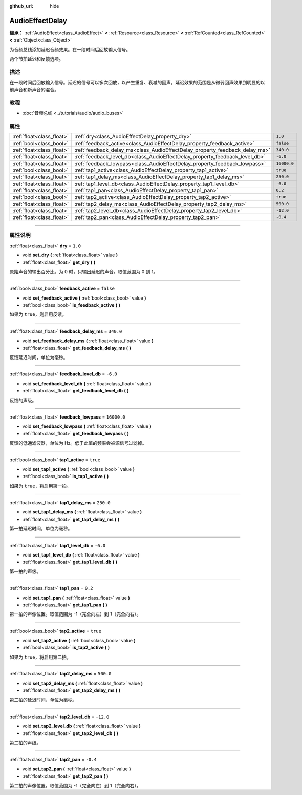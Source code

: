 :github_url: hide

.. DO NOT EDIT THIS FILE!!!
.. Generated automatically from Godot engine sources.
.. Generator: https://github.com/godotengine/godot/tree/master/doc/tools/make_rst.py.
.. XML source: https://github.com/godotengine/godot/tree/master/doc/classes/AudioEffectDelay.xml.

.. _class_AudioEffectDelay:

AudioEffectDelay
================

**继承：** :ref:`AudioEffect<class_AudioEffect>` **<** :ref:`Resource<class_Resource>` **<** :ref:`RefCounted<class_RefCounted>` **<** :ref:`Object<class_Object>`

为音频总线添加延迟音频效果。在一段时间后回放输入信号。

两个节拍延迟和反馈选项。

.. rst-class:: classref-introduction-group

描述
----

在一段时间后回放输入信号。延迟的信号可以多次回放，以产生重复、衰减的回声。延迟效果的范围是从微弱回声效果到明显的以前声音和新声音的混合。

.. rst-class:: classref-introduction-group

教程
----

- :doc:`音频总线 <../tutorials/audio/audio_buses>`

.. rst-class:: classref-reftable-group

属性
----

.. table::
   :widths: auto

   +---------------------------+-----------------------------------------------------------------------------+-------------+
   | :ref:`float<class_float>` | :ref:`dry<class_AudioEffectDelay_property_dry>`                             | ``1.0``     |
   +---------------------------+-----------------------------------------------------------------------------+-------------+
   | :ref:`bool<class_bool>`   | :ref:`feedback_active<class_AudioEffectDelay_property_feedback_active>`     | ``false``   |
   +---------------------------+-----------------------------------------------------------------------------+-------------+
   | :ref:`float<class_float>` | :ref:`feedback_delay_ms<class_AudioEffectDelay_property_feedback_delay_ms>` | ``340.0``   |
   +---------------------------+-----------------------------------------------------------------------------+-------------+
   | :ref:`float<class_float>` | :ref:`feedback_level_db<class_AudioEffectDelay_property_feedback_level_db>` | ``-6.0``    |
   +---------------------------+-----------------------------------------------------------------------------+-------------+
   | :ref:`float<class_float>` | :ref:`feedback_lowpass<class_AudioEffectDelay_property_feedback_lowpass>`   | ``16000.0`` |
   +---------------------------+-----------------------------------------------------------------------------+-------------+
   | :ref:`bool<class_bool>`   | :ref:`tap1_active<class_AudioEffectDelay_property_tap1_active>`             | ``true``    |
   +---------------------------+-----------------------------------------------------------------------------+-------------+
   | :ref:`float<class_float>` | :ref:`tap1_delay_ms<class_AudioEffectDelay_property_tap1_delay_ms>`         | ``250.0``   |
   +---------------------------+-----------------------------------------------------------------------------+-------------+
   | :ref:`float<class_float>` | :ref:`tap1_level_db<class_AudioEffectDelay_property_tap1_level_db>`         | ``-6.0``    |
   +---------------------------+-----------------------------------------------------------------------------+-------------+
   | :ref:`float<class_float>` | :ref:`tap1_pan<class_AudioEffectDelay_property_tap1_pan>`                   | ``0.2``     |
   +---------------------------+-----------------------------------------------------------------------------+-------------+
   | :ref:`bool<class_bool>`   | :ref:`tap2_active<class_AudioEffectDelay_property_tap2_active>`             | ``true``    |
   +---------------------------+-----------------------------------------------------------------------------+-------------+
   | :ref:`float<class_float>` | :ref:`tap2_delay_ms<class_AudioEffectDelay_property_tap2_delay_ms>`         | ``500.0``   |
   +---------------------------+-----------------------------------------------------------------------------+-------------+
   | :ref:`float<class_float>` | :ref:`tap2_level_db<class_AudioEffectDelay_property_tap2_level_db>`         | ``-12.0``   |
   +---------------------------+-----------------------------------------------------------------------------+-------------+
   | :ref:`float<class_float>` | :ref:`tap2_pan<class_AudioEffectDelay_property_tap2_pan>`                   | ``-0.4``    |
   +---------------------------+-----------------------------------------------------------------------------+-------------+

.. rst-class:: classref-section-separator

----

.. rst-class:: classref-descriptions-group

属性说明
--------

.. _class_AudioEffectDelay_property_dry:

.. rst-class:: classref-property

:ref:`float<class_float>` **dry** = ``1.0``

.. rst-class:: classref-property-setget

- void **set_dry** **(** :ref:`float<class_float>` value **)**
- :ref:`float<class_float>` **get_dry** **(** **)**

原始声音的输出百分比。为 0 时，只输出延迟的声音。取值范围为 0 到 1。

.. rst-class:: classref-item-separator

----

.. _class_AudioEffectDelay_property_feedback_active:

.. rst-class:: classref-property

:ref:`bool<class_bool>` **feedback_active** = ``false``

.. rst-class:: classref-property-setget

- void **set_feedback_active** **(** :ref:`bool<class_bool>` value **)**
- :ref:`bool<class_bool>` **is_feedback_active** **(** **)**

如果为 ``true``\ ，则启用反馈。

.. rst-class:: classref-item-separator

----

.. _class_AudioEffectDelay_property_feedback_delay_ms:

.. rst-class:: classref-property

:ref:`float<class_float>` **feedback_delay_ms** = ``340.0``

.. rst-class:: classref-property-setget

- void **set_feedback_delay_ms** **(** :ref:`float<class_float>` value **)**
- :ref:`float<class_float>` **get_feedback_delay_ms** **(** **)**

反馈延迟时间，单位为毫秒。

.. rst-class:: classref-item-separator

----

.. _class_AudioEffectDelay_property_feedback_level_db:

.. rst-class:: classref-property

:ref:`float<class_float>` **feedback_level_db** = ``-6.0``

.. rst-class:: classref-property-setget

- void **set_feedback_level_db** **(** :ref:`float<class_float>` value **)**
- :ref:`float<class_float>` **get_feedback_level_db** **(** **)**

反馈的声级。

.. rst-class:: classref-item-separator

----

.. _class_AudioEffectDelay_property_feedback_lowpass:

.. rst-class:: classref-property

:ref:`float<class_float>` **feedback_lowpass** = ``16000.0``

.. rst-class:: classref-property-setget

- void **set_feedback_lowpass** **(** :ref:`float<class_float>` value **)**
- :ref:`float<class_float>` **get_feedback_lowpass** **(** **)**

反馈的低通滤波器，单位为 Hz。低于此值的频率会被源信号过滤掉。

.. rst-class:: classref-item-separator

----

.. _class_AudioEffectDelay_property_tap1_active:

.. rst-class:: classref-property

:ref:`bool<class_bool>` **tap1_active** = ``true``

.. rst-class:: classref-property-setget

- void **set_tap1_active** **(** :ref:`bool<class_bool>` value **)**
- :ref:`bool<class_bool>` **is_tap1_active** **(** **)**

如果为 ``true``\ ，将启用第一拍。

.. rst-class:: classref-item-separator

----

.. _class_AudioEffectDelay_property_tap1_delay_ms:

.. rst-class:: classref-property

:ref:`float<class_float>` **tap1_delay_ms** = ``250.0``

.. rst-class:: classref-property-setget

- void **set_tap1_delay_ms** **(** :ref:`float<class_float>` value **)**
- :ref:`float<class_float>` **get_tap1_delay_ms** **(** **)**

第一拍延迟时间，单位为毫秒。

.. rst-class:: classref-item-separator

----

.. _class_AudioEffectDelay_property_tap1_level_db:

.. rst-class:: classref-property

:ref:`float<class_float>` **tap1_level_db** = ``-6.0``

.. rst-class:: classref-property-setget

- void **set_tap1_level_db** **(** :ref:`float<class_float>` value **)**
- :ref:`float<class_float>` **get_tap1_level_db** **(** **)**

第一拍的声级。

.. rst-class:: classref-item-separator

----

.. _class_AudioEffectDelay_property_tap1_pan:

.. rst-class:: classref-property

:ref:`float<class_float>` **tap1_pan** = ``0.2``

.. rst-class:: classref-property-setget

- void **set_tap1_pan** **(** :ref:`float<class_float>` value **)**
- :ref:`float<class_float>` **get_tap1_pan** **(** **)**

第一拍的声像位置。取值范围为 -1（完全向左）到 1（完全向右）。

.. rst-class:: classref-item-separator

----

.. _class_AudioEffectDelay_property_tap2_active:

.. rst-class:: classref-property

:ref:`bool<class_bool>` **tap2_active** = ``true``

.. rst-class:: classref-property-setget

- void **set_tap2_active** **(** :ref:`bool<class_bool>` value **)**
- :ref:`bool<class_bool>` **is_tap2_active** **(** **)**

如果为 ``true``\ ，将启用第二拍。

.. rst-class:: classref-item-separator

----

.. _class_AudioEffectDelay_property_tap2_delay_ms:

.. rst-class:: classref-property

:ref:`float<class_float>` **tap2_delay_ms** = ``500.0``

.. rst-class:: classref-property-setget

- void **set_tap2_delay_ms** **(** :ref:`float<class_float>` value **)**
- :ref:`float<class_float>` **get_tap2_delay_ms** **(** **)**

第二拍的延迟时间，单位为毫秒。

.. rst-class:: classref-item-separator

----

.. _class_AudioEffectDelay_property_tap2_level_db:

.. rst-class:: classref-property

:ref:`float<class_float>` **tap2_level_db** = ``-12.0``

.. rst-class:: classref-property-setget

- void **set_tap2_level_db** **(** :ref:`float<class_float>` value **)**
- :ref:`float<class_float>` **get_tap2_level_db** **(** **)**

第二拍的声级。

.. rst-class:: classref-item-separator

----

.. _class_AudioEffectDelay_property_tap2_pan:

.. rst-class:: classref-property

:ref:`float<class_float>` **tap2_pan** = ``-0.4``

.. rst-class:: classref-property-setget

- void **set_tap2_pan** **(** :ref:`float<class_float>` value **)**
- :ref:`float<class_float>` **get_tap2_pan** **(** **)**

第二拍的声像位置。取值范围为 -1（完全向左）到 1（完全向右）。

.. |virtual| replace:: :abbr:`virtual (本方法通常需要用户覆盖才能生效。)`
.. |const| replace:: :abbr:`const (本方法没有副作用。不会修改该实例的任何成员变量。)`
.. |vararg| replace:: :abbr:`vararg (本方法除了在此处描述的参数外，还能够继续接受任意数量的参数。)`
.. |constructor| replace:: :abbr:`constructor (本方法用于构造某个类型。)`
.. |static| replace:: :abbr:`static (调用本方法无需实例，所以可以直接使用类名调用。)`
.. |operator| replace:: :abbr:`operator (本方法描述的是使用本类型作为左操作数的有效操作符。)`
.. |bitfield| replace:: :abbr:`BitField (这个值是由下列标志构成的位掩码整数。)`
